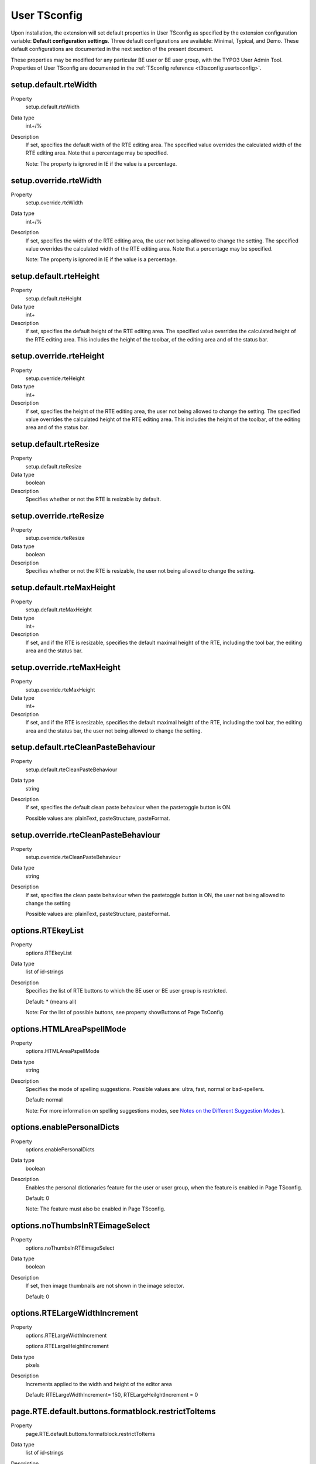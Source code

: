 ﻿.. include:: /Includes.rst.txt



.. _user-tsconfig:

User TSconfig
-------------

Upon installation, the extension will set default properties in User
TSconfig as specified by the extension configuration variable:
**Default configuration settings**. Three default configurations are
available: Minimal, Typical, and Demo. These default configurations
are documented in the next section of the present document.

These properties may be modified for any particular BE user or BE user
group, with the TYPO3 User Admin Tool. Properties of User TSconfig are
documented in the :ref:`TSconfig reference <t3tsconfig:usertsconfig>`.


.. _setup-default-rtewidth:

setup.default.rteWidth
^^^^^^^^^^^^^^^^^^^^^^

.. container:: table-row

   Property
         setup.default.rteWidth

   Data type
         int+/%

   Description
         If set, specifies the default width of the RTE editing area. The
         specified value overrides the calculated width of the RTE editing
         area. Note that a percentage may be specified.

         Note: The property is ignored in IE if the value is a percentage.



.. _setup-override-rtewidth:

setup.override.rteWidth
^^^^^^^^^^^^^^^^^^^^^^^

.. container:: table-row

   Property
         setup.override.rteWidth

   Data type
         int+/%

   Description
         If set, specifies the width of the RTE editing area, the user not
         being allowed to change the setting. The specified value overrides the
         calculated width of the RTE editing area. Note that a percentage may
         be specified.

         Note: The property is ignored in IE if the value is a percentage.



.. _setup-default-rteheight:

setup.default.rteHeight
^^^^^^^^^^^^^^^^^^^^^^^

.. container:: table-row

   Property
         setup.default.rteHeight

   Data type
         int+

   Description
         If set, specifies the default height of the RTE editing area. The
         specified value overrides the calculated height of the RTE editing
         area. This includes the height of the toolbar, of the editing area and
         of the status bar.



.. _setup-override-rteheight:

setup.override.rteHeight
^^^^^^^^^^^^^^^^^^^^^^^^

.. container:: table-row

   Property
         setup.override.rteHeight

   Data type
         int+

   Description
         If set, specifies the height of the RTE editing area, the user not
         being allowed to change the setting. The specified value overrides the
         calculated height of the RTE editing area. This includes the height of
         the toolbar, of the editing area and of the status bar.



.. _setup-default-rteresize:

setup.default.rteResize
^^^^^^^^^^^^^^^^^^^^^^^

.. container:: table-row

   Property
         setup.default.rteResize

   Data type
         boolean

   Description
         Specifies whether or not the RTE is resizable by default.



.. _setup-override-rteresize:

setup.override.rteResize
^^^^^^^^^^^^^^^^^^^^^^^^

.. container:: table-row

   Property
         setup.override.rteResize

   Data type
         boolean

   Description
         Specifies whether or not the RTE is resizable, the user not being
         allowed to change the setting.



.. _setup-default-rtemaxheight:

setup.default.rteMaxHeight
^^^^^^^^^^^^^^^^^^^^^^^^^^

.. container:: table-row

   Property
         setup.default.rteMaxHeight

   Data type
         int+

   Description
         If set, and if the RTE is resizable, specifies the default maximal
         height of the RTE, including the tool bar, the editing area and the
         status bar.



.. _setup-override-rtemaxheight:

setup.override.rteMaxHeight
^^^^^^^^^^^^^^^^^^^^^^^^^^^

.. container:: table-row

   Property
         setup.override.rteMaxHeight

   Data type
         int+

   Description
         If set, and if the RTE is resizable, specifies the default maximal
         height of the RTE, including the tool bar, the editing area and the
         status bar, the user not being allowed to change the setting.



.. _setup-default-rtecleanpastebehaviour:

setup.default.rteCleanPasteBehaviour
^^^^^^^^^^^^^^^^^^^^^^^^^^^^^^^^^^^^

.. container:: table-row

   Property
         setup.default.rteCleanPasteBehaviour

   Data type
         string

   Description
         If set, specifies the default clean paste behaviour when the
         pastetoggle button is ON.

         Possible values are: plainText, pasteStructure, pasteFormat.



.. _setup-override-rtecleanpastebehaviour:

setup.override.rteCleanPasteBehaviour
^^^^^^^^^^^^^^^^^^^^^^^^^^^^^^^^^^^^^

.. container:: table-row

   Property
         setup.override.rteCleanPasteBehaviour

   Data type
         string

   Description
         If set, specifies the clean paste behaviour when the pastetoggle
         button is ON, the user not being allowed to change the setting

         Possible values are: plainText, pasteStructure, pasteFormat.



.. _options-rtekeylist:

options.RTEkeyList
^^^^^^^^^^^^^^^^^^

.. container:: table-row

   Property
         options.RTEkeyList

   Data type
         list of id-strings

   Description
         Specifies the list of RTE buttons to which the BE user or BE user
         group is restricted.

         Default: \* (means all)

         Note: For the list of possible buttons, see property showButtons of
         Page TsConfig.



.. _options-htmlareapspellmode:

options.HTMLAreaPspellMode
^^^^^^^^^^^^^^^^^^^^^^^^^^

.. container:: table-row

   Property
         options.HTMLAreaPspellMode

   Data type
         string

   Description
         Specifies the mode of spelling suggestions. Possible values are:
         ultra, fast, normal or bad-spellers.

         Default: normal

         Note: For more information on spelling suggestions modes, see `Notes
         on the Different Suggestion Modes <http://aspell.net/man-html/Notes-
         on-the-Different-Suggestion-
         Modes.html#Notes%20on%20the%20Different%20Suggestion%20Modes>`_ ).



.. _options-enablepersonaldicts:

options.enablePersonalDicts
^^^^^^^^^^^^^^^^^^^^^^^^^^^

.. container:: table-row

   Property
         options.enablePersonalDicts

   Data type
         boolean

   Description
         Enables the personal dictionaries feature for the user or user group,
         when the feature is enabled in Page TSconfig.

         Default: 0

         Note: The feature must also be enabled in Page TSconfig.


.. _options-nothumbsinrteimageselect:

options.noThumbsInRTEimageSelect
^^^^^^^^^^^^^^^^^^^^^^^^^^^^^^^^

.. container:: table-row

   Property
         options.noThumbsInRTEimageSelect

   Data type
         boolean

   Description
         If set, then image thumbnails are not shown in the image selector.

         Default: 0



.. _options-rtelargewidthincrement:

options.RTELargeWidthIncrement
^^^^^^^^^^^^^^^^^^^^^^^^^^^^^^

.. container:: table-row

   Property
         options.RTELargeWidthIncrement

         options.RTELargeHeightIncrement

   Data type
         pixels

   Description
         Increments applied to the width and height of the editor area

         Default: RTELargeWidthIncrement= 150, RTELargeHeilghtIncrement = 0



.. _page-rte-default-buttons-formatblock-restricttoitems:

page.RTE.default.buttons.formatblock.restrictToItems
^^^^^^^^^^^^^^^^^^^^^^^^^^^^^^^^^^^^^^^^^^^^^^^^^^^^

.. container:: table-row

   Property
         page.RTE.default.buttons.formatblock.restrictToItems

   Data type
         list of id-strings

   Description
         List of options to which the user will be restricted in the block
         formating drop-down list.

         The available options are: p, h1, h2, h3, h4, h5, h6, pre, address,
         article, aside, blockquote, div, footer, header, nav, section



.. _page-rte-default-buttons-formattext-restrictto:

page.RTE.default.buttons.formattext.restrictTo
^^^^^^^^^^^^^^^^^^^^^^^^^^^^^^^^^^^^^^^^^^^^^^

.. container:: table-row

   Property
         page.RTE.default.buttons.formattext.restrictTo

   Data type
         list of id-strings

   Description
         Restricts the availability of options, or inline element types, in the
         text formating drop-down list.

         Default: \* (means all)


